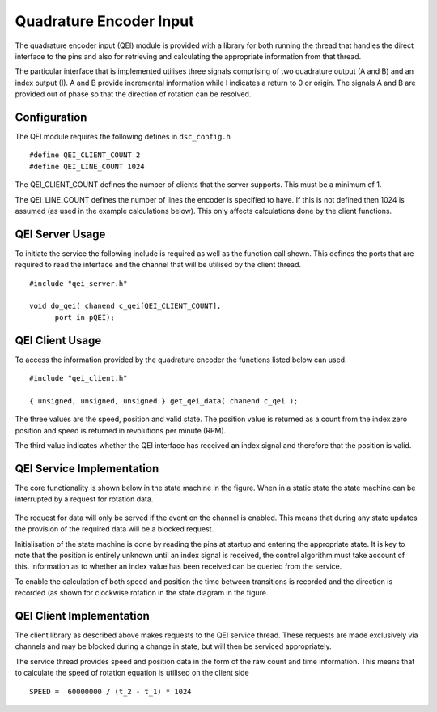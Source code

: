 Quadrature Encoder Input
========================

The quadrature encoder input (QEI) module is provided with a library for both running the thread that handles the direct interface to the pins and also for retrieving and calculating the appropriate information from that thread. 

The particular interface that is implemented utilises three signals comprising of two quadrature output (A and B) and an index output (I). A and B provide incremental information while I indicates a return to 0 or origin. The signals A and B are provided out of phase so that the direction of rotation can be resolved.

  .. image:: images/QeiOutput.pdf
     :width: 100%

Configuration
+++++++++++++

The QEI module requires the following defines in ``dsc_config.h``

::

  #define QEI_CLIENT_COUNT 2
  #define QEI_LINE_COUNT 1024


The QEI_CLIENT_COUNT defines the number of clients that the server supports. This must be a minimum of 1.

The QEI_LINE_COUNT defines the number of lines the encoder is specified to have. If this is not defined then 1024 is assumed (as used in the example calculations below). This only affects calculations done by the client functions.

QEI Server Usage
++++++++++++++++

To initiate the service the following include is required as well as the function call shown. This defines the ports that are required to read the interface and the channel that will be utilised by the client thread.

::

  #include "qei_server.h"

  void do_qei( chanend c_qei[QEI_CLIENT_COUNT],
	port in pQEI);


QEI Client Usage
++++++++++++++++

To access the information provided by the quadrature encoder the functions listed below can used.

::

  #include "qei_client.h"

  { unsigned, unsigned, unsigned } get_qei_data( chanend c_qei );


The three values are the speed, position and valid state. The position value is returned as a count
from the index zero position and speed is returned in revolutions per minute (RPM). 

The third value indicates whether the QEI interface has received an index signal and therefore that the position is
valid.

QEI Service Implementation
++++++++++++++++++++++++++

The core functionality is shown below in the state machine in the figure. When in
a static state the state machine can be interrupted by a request for rotation data.

  .. image:: images/qei-state.pdf
     :width: 100%

The request for data will only be served if the event on the channel is enabled. This means that during
any state updates the provision of the required data will be a blocked request.

Initialisation of the state machine is done by reading the pins at startup and entering the appropriate
state. It is key to note that the position is entirely unknown until an index signal is received, the
control algorithm must take account of this. Information as to whether an index value has been received
can be queried from the service.

To enable the calculation of both speed and position the time between transitions is recorded and
the direction is recorded (as shown for clockwise rotation in the state diagram in the figure.

QEI Client Implementation
+++++++++++++++++++++++++

The client library as described above makes requests to the QEI service thread. These requests are
made exclusively via channels and may be blocked during a change in state, but will then be serviced
appropriately.

The service thread provides speed and position data in the form of the raw count and time information.
This means that to calculate the speed of rotation equation is utilised on the client side

::

  SPEED =  60000000 / (t_2 - t_1) * 1024


